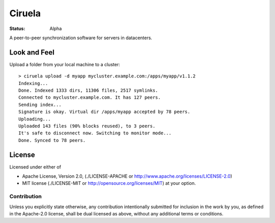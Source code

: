 =======
Ciruela
=======

:status: Alpha


A peer-to-peer synchronization software for servers in datacenters.


Look and Feel
=============

Upload a folder from your local machine to a cluster::

    > ciruela upload -d myapp mycluster.example.com:/apps/myapp/v1.1.2
    Indexing...
    Done. Indexed 1333 dirs, 11306 files, 2517 symlinks.
    Connected to mycluster.example.com. It has 127 peers.
    Sending index...
    Signature is okay. Virtual dir /apps/myapp accepted by 78 peers.
    Uploading...
    Uploaded 143 files (90% blocks reused), to 3 peers.
    It's safe to disconnect now. Switching to monitor mode...
    Done. Synced to 78 peers.


License
=======

Licensed under either of

* Apache License, Version 2.0,
  (./LICENSE-APACHE or http://www.apache.org/licenses/LICENSE-2.0)
* MIT license (./LICENSE-MIT or http://opensource.org/licenses/MIT)
  at your option.

Contribution
------------

Unless you explicitly state otherwise, any contribution intentionally
submitted for inclusion in the work by you, as defined in the Apache-2.0
license, shall be dual licensed as above, without any additional terms or
conditions.

